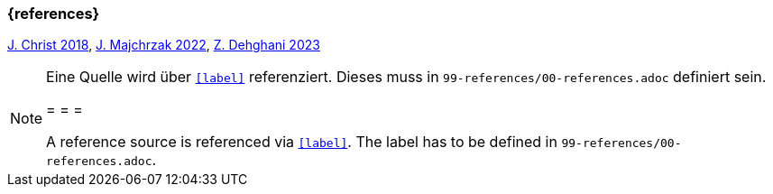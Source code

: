 === {references}

<<christ, J. Christ 2018>>, <<majchrzak, J. Majchrzak 2022>>, <<dehghani, Z. Dehghani 2023>>

// tag::REMARK[]
[NOTE]
====
Eine Quelle wird über `<<label>>` referenziert. Dieses muss in `99-references/00-references.adoc` definiert sein.

= = =

A reference source is referenced via `<<label>>`. The label has to be defined in `99-references/00-references.adoc`.
====
// end::REMARK[]
